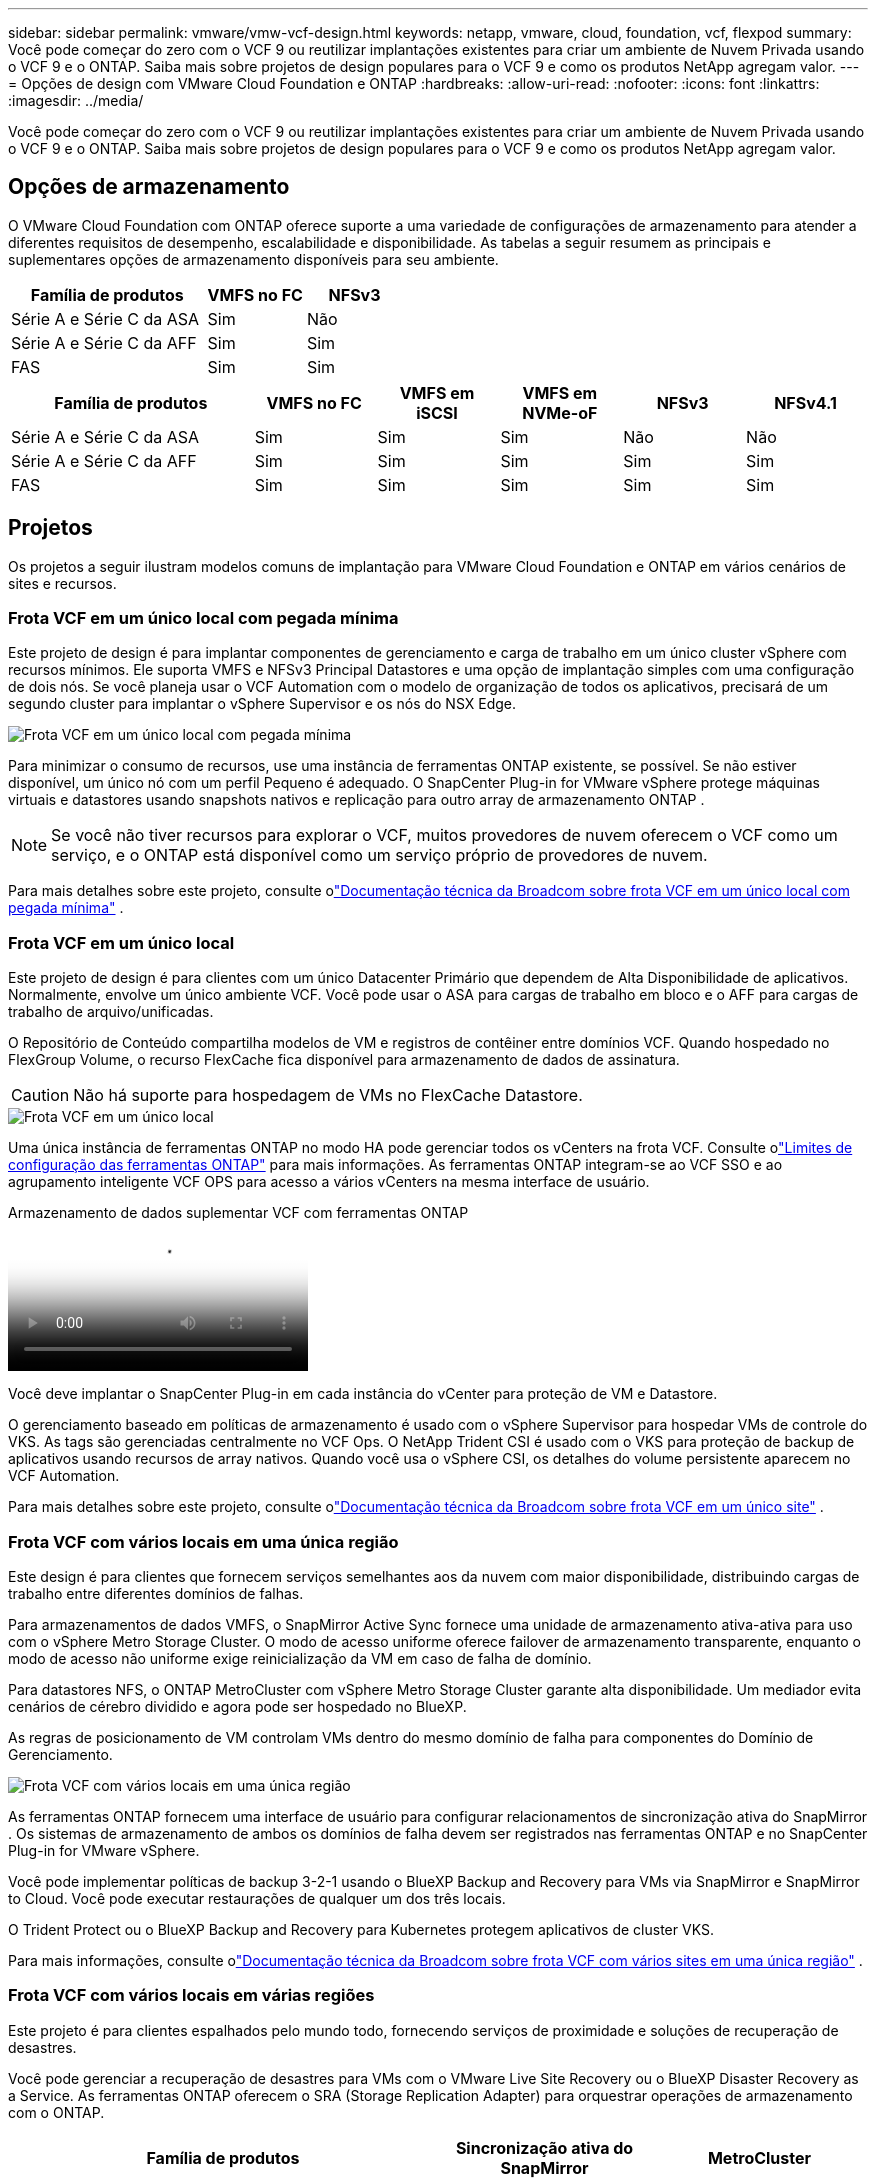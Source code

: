 ---
sidebar: sidebar 
permalink: vmware/vmw-vcf-design.html 
keywords: netapp, vmware, cloud, foundation, vcf, flexpod 
summary: Você pode começar do zero com o VCF 9 ou reutilizar implantações existentes para criar um ambiente de Nuvem Privada usando o VCF 9 e o ONTAP.  Saiba mais sobre projetos de design populares para o VCF 9 e como os produtos NetApp agregam valor. 
---
= Opções de design com VMware Cloud Foundation e ONTAP
:hardbreaks:
:allow-uri-read: 
:nofooter: 
:icons: font
:linkattrs: 
:imagesdir: ../media/


[role="lead"]
Você pode começar do zero com o VCF 9 ou reutilizar implantações existentes para criar um ambiente de Nuvem Privada usando o VCF 9 e o ONTAP.  Saiba mais sobre projetos de design populares para o VCF 9 e como os produtos NetApp agregam valor.



== Opções de armazenamento

O VMware Cloud Foundation com ONTAP oferece suporte a uma variedade de configurações de armazenamento para atender a diferentes requisitos de desempenho, escalabilidade e disponibilidade.  As tabelas a seguir resumem as principais e suplementares opções de armazenamento disponíveis para seu ambiente.

[cols="4,2,2"]
|===
| Família de produtos | VMFS no FC | NFSv3 


| Série A e Série C da ASA | Sim | Não 


| Série A e Série C da AFF | Sim | Sim 


| FAS | Sim | Sim 
|===
[cols="4,2,2,2,2,2"]
|===
| Família de produtos | VMFS no FC | VMFS em iSCSI | VMFS em NVMe-oF | NFSv3 | NFSv4.1 


| Série A e Série C da ASA | Sim | Sim | Sim | Não | Não 


| Série A e Série C da AFF | Sim | Sim | Sim | Sim | Sim 


| FAS | Sim | Sim | Sim | Sim | Sim 
|===


== Projetos

Os projetos a seguir ilustram modelos comuns de implantação para VMware Cloud Foundation e ONTAP em vários cenários de sites e recursos.



=== Frota VCF em um único local com pegada mínima

Este projeto de design é para implantar componentes de gerenciamento e carga de trabalho em um único cluster vSphere com recursos mínimos.  Ele suporta VMFS e NFSv3 Principal Datastores e uma opção de implantação simples com uma configuração de dois nós.  Se você planeja usar o VCF Automation com o modelo de organização de todos os aplicativos, precisará de um segundo cluster para implantar o vSphere Supervisor e os nós do NSX Edge.

image::vmw-vcf-design-001.png[Frota VCF em um único local com pegada mínima]

Para minimizar o consumo de recursos, use uma instância de ferramentas ONTAP existente, se possível.  Se não estiver disponível, um único nó com um perfil Pequeno é adequado.  O SnapCenter Plug-in for VMware vSphere protege máquinas virtuais e datastores usando snapshots nativos e replicação para outro array de armazenamento ONTAP .


NOTE: Se você não tiver recursos para explorar o VCF, muitos provedores de nuvem oferecem o VCF como um serviço, e o ONTAP está disponível como um serviço próprio de provedores de nuvem.

Para mais detalhes sobre este projeto, consulte olink:https://techdocs.broadcom.com/us/en/vmware-cis/vcf/vcf-9-0-and-later/9-0/design/blueprints/vcf-fleet-basic-management-design.html["Documentação técnica da Broadcom sobre frota VCF em um único local com pegada mínima"] .



=== Frota VCF em um único local

Este projeto de design é para clientes com um único Datacenter Primário que dependem de Alta Disponibilidade de aplicativos.  Normalmente, envolve um único ambiente VCF.  Você pode usar o ASA para cargas de trabalho em bloco e o AFF para cargas de trabalho de arquivo/unificadas.

O Repositório de Conteúdo compartilha modelos de VM e registros de contêiner entre domínios VCF.  Quando hospedado no FlexGroup Volume, o recurso FlexCache fica disponível para armazenamento de dados de assinatura.


CAUTION: Não há suporte para hospedagem de VMs no FlexCache Datastore.

image::vmw-vcf-design-002.png[Frota VCF em um único local]

Uma única instância de ferramentas ONTAP no modo HA pode gerenciar todos os vCenters na frota VCF.  Consulte olink:https://docs.netapp.com/us-en/ontap-tools-vmware-vsphere-10/deploy/prerequisites.html#configuration-limits-to-deploy-ontap-tools-for-vmware-vsphere["Limites de configuração das ferramentas ONTAP"] para mais informações.  As ferramentas ONTAP integram-se ao VCF SSO e ao agrupamento inteligente VCF OPS para acesso a vários vCenters na mesma interface de usuário.

.Armazenamento de dados suplementar VCF com ferramentas ONTAP
video::e7cf90b9-2744-404b-9831-b33f00164626[panopto]
Você deve implantar o SnapCenter Plug-in em cada instância do vCenter para proteção de VM e Datastore.

O gerenciamento baseado em políticas de armazenamento é usado com o vSphere Supervisor para hospedar VMs de controle do VKS.  As tags são gerenciadas centralmente no VCF Ops.  O NetApp Trident CSI é usado com o VKS para proteção de backup de aplicativos usando recursos de array nativos.  Quando você usa o vSphere CSI, os detalhes do volume persistente aparecem no VCF Automation.

Para mais detalhes sobre este projeto, consulte olink:https://techdocs.broadcom.com/us/en/vmware-cis/vcf/vcf-9-0-and-later/9-0/design/blueprints/vcf-fleet-management-design-with-multiple-availability-zones.html["Documentação técnica da Broadcom sobre frota VCF em um único site"] .



=== Frota VCF com vários locais em uma única região

Este design é para clientes que fornecem serviços semelhantes aos da nuvem com maior disponibilidade, distribuindo cargas de trabalho entre diferentes domínios de falhas.

Para armazenamentos de dados VMFS, o SnapMirror Active Sync fornece uma unidade de armazenamento ativa-ativa para uso com o vSphere Metro Storage Cluster.  O modo de acesso uniforme oferece failover de armazenamento transparente, enquanto o modo de acesso não uniforme exige reinicialização da VM em caso de falha de domínio.

Para datastores NFS, o ONTAP MetroCluster com vSphere Metro Storage Cluster garante alta disponibilidade.  Um mediador evita cenários de cérebro dividido e agora pode ser hospedado no BlueXP.

As regras de posicionamento de VM controlam VMs dentro do mesmo domínio de falha para componentes do Domínio de Gerenciamento.

image::vmw-vcf-design-003.png[Frota VCF com vários locais em uma única região]

As ferramentas ONTAP fornecem uma interface de usuário para configurar relacionamentos de sincronização ativa do SnapMirror .  Os sistemas de armazenamento de ambos os domínios de falha devem ser registrados nas ferramentas ONTAP e no SnapCenter Plug-in for VMware vSphere.

Você pode implementar políticas de backup 3-2-1 usando o BlueXP Backup and Recovery para VMs via SnapMirror e SnapMirror to Cloud.  Você pode executar restaurações de qualquer um dos três locais.

O Trident Protect ou o BlueXP Backup and Recovery para Kubernetes protegem aplicativos de cluster VKS.

Para mais informações, consulte olink:https://techdocs.broadcom.com/us/en/vmware-cis/vcf/vcf-9-0-and-later/9-0/design/blueprints/vsphere-only-to-vcf-fleet-upgrade-blueprint.html["Documentação técnica da Broadcom sobre frota VCF com vários sites em uma única região"] .



=== Frota VCF com vários locais em várias regiões

Este projeto é para clientes espalhados pelo mundo todo, fornecendo serviços de proximidade e soluções de recuperação de desastres.

Você pode gerenciar a recuperação de desastres para VMs com o VMware Live Site Recovery ou o BlueXP Disaster Recovery as a Service.  As ferramentas ONTAP oferecem o SRA (Storage Replication Adapter) para orquestrar operações de armazenamento com o ONTAP.

[cols="4,2,2"]
|===
| Família de produtos | Sincronização ativa do SnapMirror | MetroCluster 


| Série A e Série C da ASA | Sim | Sim 


| Série A e Série C da AFF | Sim | Sim 


| FAS | Não | Sim 
|===
image::vmw-vcf-design-004.png[Frota VCF com vários locais em várias regiões]

As ferramentas ONTAP fornecem uma interface de usuário para configuração de replicação de armazenamento de dados.  O BlueXP também pode ser usado para replicação entre matrizes de armazenamento.  O SnapCenter Plug-in for VMware vSphere utiliza relacionamentos SnapMirror existentes para SnapShots.

Para mais informações, consulte olink:https://techdocs.broadcom.com/us/en/vmware-cis/vcf/vcf-9-0-and-later/9-0/design/blueprints/blueprint-4.html["Documentação técnica da Broadcom sobre frota VCF com vários locais em várias regiões"] .



=== Frota VCF com vários locais em uma única região, além de regiões adicionais

Este design aborda tanto a disponibilidade quanto a recuperação de desastres de VMs e aplicativos VKS.

ASA, AFF e FAS suportam esta opção de design.

image::vmw-vcf-design-005.png[Frota VCF com vários locais em uma única região, além de regiões adicionais]

Você pode usar ferramentas ONTAP ou BlueXP para configurar o relacionamento de replicação.

Para obter mais informações, consulte o link:https://techdocs.broadcom.com/us/en/vmware-cis/vcf/vcf-9-0-and-later/9-0/design/blueprints/blueprint-5.html["Documentação técnica da Broadcom sobre frota VCF com vários sites em uma única região, além de regiões adicionais"] .
